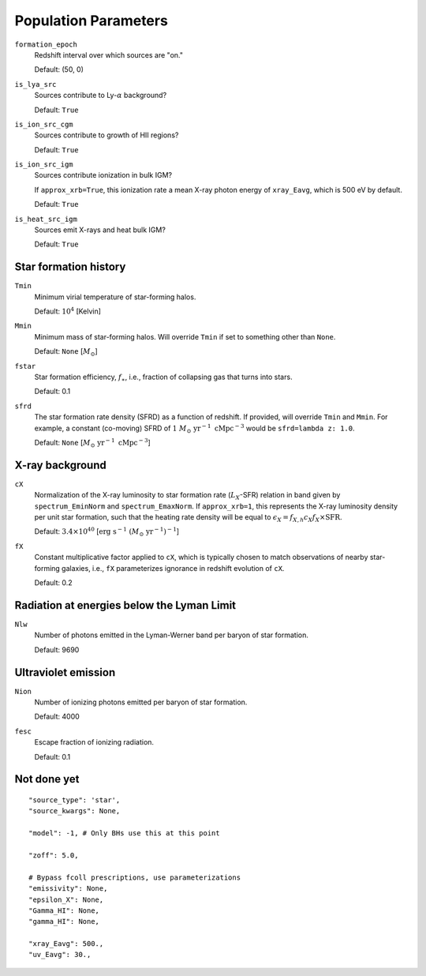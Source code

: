 Population Parameters
=====================
``formation_epoch``
    Redshift interval over which sources are "on."

    Default: (50, 0)
    
``is_lya_src`` 
    Sources contribute to Ly-:math:`\alpha` background?
    
    Default: ``True``

``is_ion_src_cgm`` 
    Sources contribute to growth of HII regions?

    Default: ``True``

``is_ion_src_igm`` 
    Sources contribute ionization in bulk IGM?
    
    If ``approx_xrb=True``, this ionization rate a mean X-ray photon energy
    of ``xray_Eavg``, which is 500 eV by default.

    Default: ``True``
    
``is_heat_src_igm``
    Sources emit X-rays and heat bulk IGM?
    
    Default: ``True``
    
    
Star formation history
----------------------    
    
``Tmin``
    Minimum virial temperature of star-forming halos.
    
    Default: :math:`10^4` [Kelvin]
    
``Mmin``
    Minimum mass of star-forming halos. Will override ``Tmin`` if set to 
    something other than ``None``.

    Default: ``None`` [:math:`M_{\odot}`]

``fstar``
    Star formation efficiency, :math:`f_{\ast}`, i.e., fraction of collapsing
    gas that turns into stars.
    
    Default: 0.1

``sfrd``
    The star formation rate density (SFRD) as a function of redshift. If provided, will override ``Tmin`` and ``Mmin``. For example, a constant (co-moving) SFRD of :math:`1 \ M_{\odot} \ \text{yr}^{-1} \ \text{cMpc}^{-3}` would be ``sfrd=lambda z: 1.0``.
    
    Default: ``None`` [:math:`M_{\odot} \ \text{yr}^{-1} \ \text{cMpc}^{-3}`]
        
X-ray background
----------------
``cX``
    Normalization of the X-ray luminosity to star formation rate (:math:`L_X`-SFR) relation in 
    band given by ``spectrum_EminNorm`` and ``spectrum_EmaxNorm``. If ``approx_xrb=1``, this
    represents the X-ray luminosity density per unit star formation, such that the heating
    rate density will be equal to :math:`\epsilon_X = f_{X,h} c_X f_X \times \text{SFR}`.

    Default: :math:`3.4 \times 10^{40}` [:math:`\text{erg} \ \text{s}^{-1} \ (M_{\odot} \ \mathrm{yr}^{-1})^{-1}`]
    
``fX``
    Constant multiplicative factor applied to ``cX``, which is typically chosen to match observations of nearby star-forming galaxies, i.e., ``fX`` parameterizes ignorance in redshift evolution of ``cX``.
    
    Default: 0.2

Radiation at energies below the Lyman Limit
-------------------------------------------

``Nlw``
    Number of photons emitted in the Lyman-Werner band per baryon of star formation.
    
    Default: 9690
    
Ultraviolet emission
--------------------
``Nion``
    Number of ionizing photons emitted per baryon of star formation.
    
    Default: 4000
    
``fesc``
    Escape fraction of ionizing radiation.
    
    Default: 0.1

Not done yet
------------

::

    "source_type": 'star',
    "source_kwargs": None,
    
    "model": -1, # Only BHs use this at this point
    
    "zoff": 5.0,
    
    # Bypass fcoll prescriptions, use parameterizations
    "emissivity": None,
    "epsilon_X": None,
    "Gamma_HI": None,
    "gamma_HI": None,
    
    "xray_Eavg": 500.,
    "uv_Eavg": 30.,
                

    